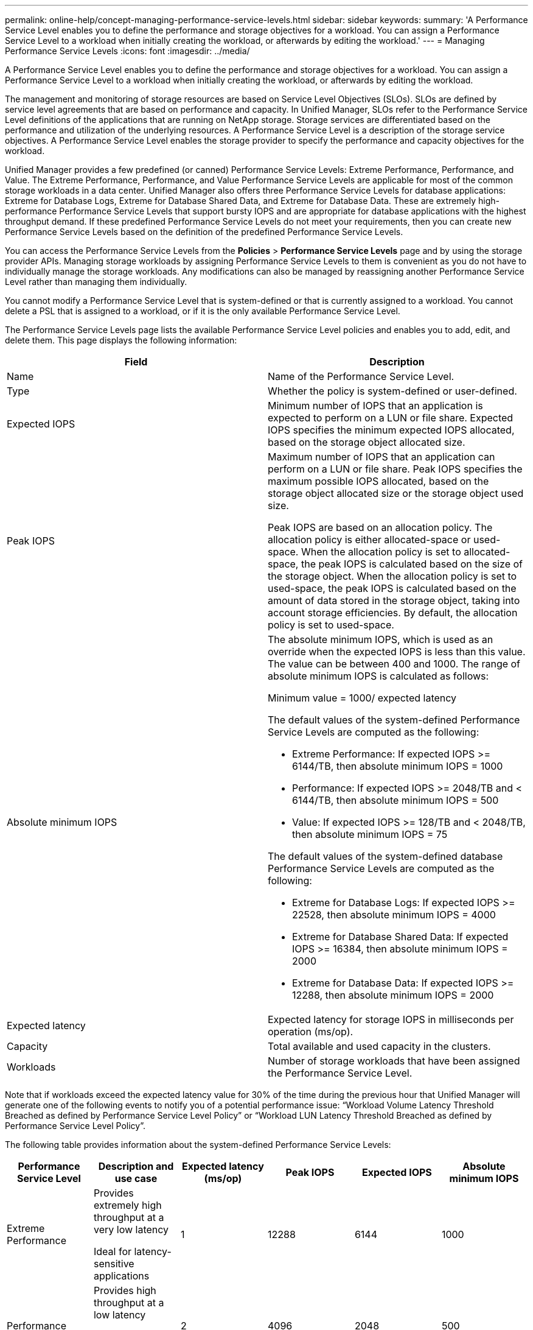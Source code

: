---
permalink: online-help/concept-managing-performance-service-levels.html
sidebar: sidebar
keywords: 
summary: 'A Performance Service Level enables you to define the performance and storage objectives for a workload. You can assign a Performance Service Level to a workload when initially creating the workload, or afterwards by editing the workload.'
---
= Managing Performance Service Levels
:icons: font
:imagesdir: ../media/

[.lead]
A Performance Service Level enables you to define the performance and storage objectives for a workload. You can assign a Performance Service Level to a workload when initially creating the workload, or afterwards by editing the workload.

The management and monitoring of storage resources are based on Service Level Objectives (SLOs). SLOs are defined by service level agreements that are based on performance and capacity. In Unified Manager, SLOs refer to the Performance Service Level definitions of the applications that are running on NetApp storage. Storage services are differentiated based on the performance and utilization of the underlying resources. A Performance Service Level is a description of the storage service objectives. A Performance Service Level enables the storage provider to specify the performance and capacity objectives for the workload.

Unified Manager provides a few predefined (or canned) Performance Service Levels: Extreme Performance, Performance, and Value. The Extreme Performance, Performance, and Value Performance Service Levels are applicable for most of the common storage workloads in a data center. Unified Manager also offers three Performance Service Levels for database applications: Extreme for Database Logs, Extreme for Database Shared Data, and Extreme for Database Data. These are extremely high-performance Performance Service Levels that support bursty IOPS and are appropriate for database applications with the highest throughput demand. If these predefined Performance Service Levels do not meet your requirements, then you can create new Performance Service Levels based on the definition of the predefined Performance Service Levels.

You can access the Performance Service Levels from the *Policies* > *Performance Service Levels* page and by using the storage provider APIs. Managing storage workloads by assigning Performance Service Levels to them is convenient as you do not have to individually manage the storage workloads. Any modifications can also be managed by reassigning another Performance Service Level rather than managing them individually.

You cannot modify a Performance Service Level that is system-defined or that is currently assigned to a workload. You cannot delete a PSL that is assigned to a workload, or if it is the only available Performance Service Level.

The Performance Service Levels page lists the available Performance Service Level policies and enables you to add, edit, and delete them. This page displays the following information:

[cols="1a,1a" options="header"]
|===
| Field| Description
a|
Name
a|
Name of the Performance Service Level.

a|
Type
a|
Whether the policy is system-defined or user-defined.

a|
Expected IOPS
a|
Minimum number of IOPS that an application is expected to perform on a LUN or file share. Expected IOPS specifies the minimum expected IOPS allocated, based on the storage object allocated size.

a|
Peak IOPS
a|
Maximum number of IOPS that an application can perform on a LUN or file share. Peak IOPS specifies the maximum possible IOPS allocated, based on the storage object allocated size or the storage object used size.

Peak IOPS are based on an allocation policy. The allocation policy is either allocated-space or used-space. When the allocation policy is set to allocated-space, the peak IOPS is calculated based on the size of the storage object. When the allocation policy is set to used-space, the peak IOPS is calculated based on the amount of data stored in the storage object, taking into account storage efficiencies. By default, the allocation policy is set to used-space.

a|
Absolute minimum IOPS
a|
The absolute minimum IOPS, which is used as an override when the expected IOPS is less than this value. The value can be between 400 and 1000. The range of absolute minimum IOPS is calculated as follows:

Minimum value = 1000/ expected latency

The default values of the system-defined Performance Service Levels are computed as the following:

* Extreme Performance: If expected IOPS >= 6144/TB, then absolute minimum IOPS = 1000
* Performance: If expected IOPS >= 2048/TB and < 6144/TB, then absolute minimum IOPS = 500
* Value: If expected IOPS >= 128/TB and < 2048/TB, then absolute minimum IOPS = 75

The default values of the system-defined database Performance Service Levels are computed as the following:

* Extreme for Database Logs: If expected IOPS >= 22528, then absolute minimum IOPS = 4000
* Extreme for Database Shared Data: If expected IOPS >= 16384, then absolute minimum IOPS = 2000
* Extreme for Database Data: If expected IOPS >= 12288, then absolute minimum IOPS = 2000

a|
Expected latency
a|
Expected latency for storage IOPS in milliseconds per operation (ms/op).
a|
Capacity
a|
Total available and used capacity in the clusters.
a|
Workloads
a|
Number of storage workloads that have been assigned the Performance Service Level.
|===
Note that if workloads exceed the expected latency value for 30% of the time during the previous hour that Unified Manager will generate one of the following events to notify you of a potential performance issue: "`Workload Volume Latency Threshold Breached as defined by Performance Service Level Policy`" or "`Workload LUN Latency Threshold Breached as defined by Performance Service Level Policy`".

The following table provides information about the system-defined Performance Service Levels:

[cols="1a,1a,1a,1a,1a,1a" options="header"]
|===
| Performance Service Level| Description and use case| Expected latency (ms/op)| Peak IOPS| Expected IOPS| Absolute minimum IOPS
a|
Extreme Performance
a|
Provides extremely high throughput at a very low latency

Ideal for latency-sensitive applications

a|
1
a|
12288
a|
6144
a|
1000
a|
Performance
a|
Provides high throughput at a low latency

Ideal for database and virtualized applications

a|
2
a|
4096
a|
2048
a|
500
a|
Value
a|
Provides high storage capacity and moderate latency

Ideal for high-capacity applications such as email, web content, file shares, and backup targets

a|
17
a|
512
a|
128
a|
75
a|
Extreme for Database Logs
a|
Provides maximum throughput at the lowest latency.

Ideal for database applications supporting database logs. This PSL provides the highest throughput because database logs are extremely bursty and logging is constantly in demand.

a|
1
a|
45056
a|
22528
a|
4000
a|
Extreme for Database Shared Data
a|
Provides very high throughput at the lowest latency.

Ideal for database applications data that is stored in a common data store, but is shared across databases.

a|
1
a|
32768
a|
16384
a|
2000
a|
Extreme for Database Data
a|
Provides high throughput at the lowest latency.

Ideal for database applications data, such as database table information and metadata.

a|
1
a|
24576
a|
12288
a|
2000
|===

== Guidelines for creating a custom Performance Service Level

If the existing Performance Service Levels do not meet the Service Level Objective (SLO) requirements for your storage workloads, you can create a custom Performance Service Level. However, it is recommended that you attempt to use the system-defined Performance Service Levels for your storage workloads, and only create custom Performance Service Levels if necessary.
